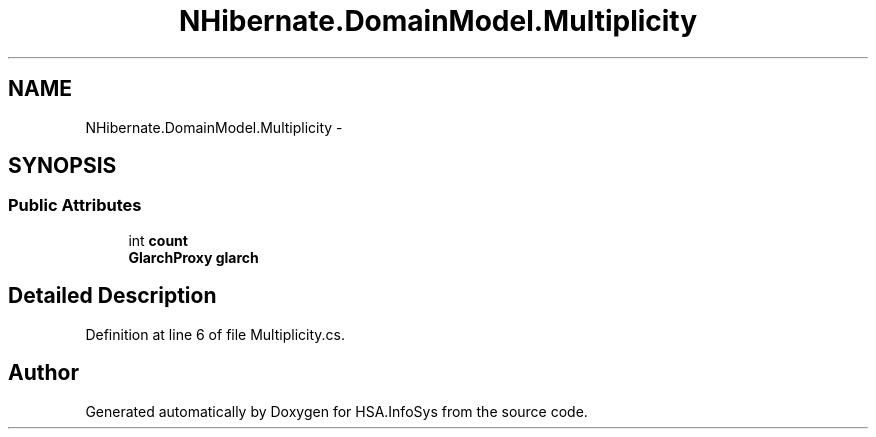 .TH "NHibernate.DomainModel.Multiplicity" 3 "Fri Jul 5 2013" "Version 1.0" "HSA.InfoSys" \" -*- nroff -*-
.ad l
.nh
.SH NAME
NHibernate.DomainModel.Multiplicity \- 
.SH SYNOPSIS
.br
.PP
.SS "Public Attributes"

.in +1c
.ti -1c
.RI "int \fBcount\fP"
.br
.ti -1c
.RI "\fBGlarchProxy\fP \fBglarch\fP"
.br
.in -1c
.SH "Detailed Description"
.PP 
Definition at line 6 of file Multiplicity\&.cs\&.

.SH "Author"
.PP 
Generated automatically by Doxygen for HSA\&.InfoSys from the source code\&.
